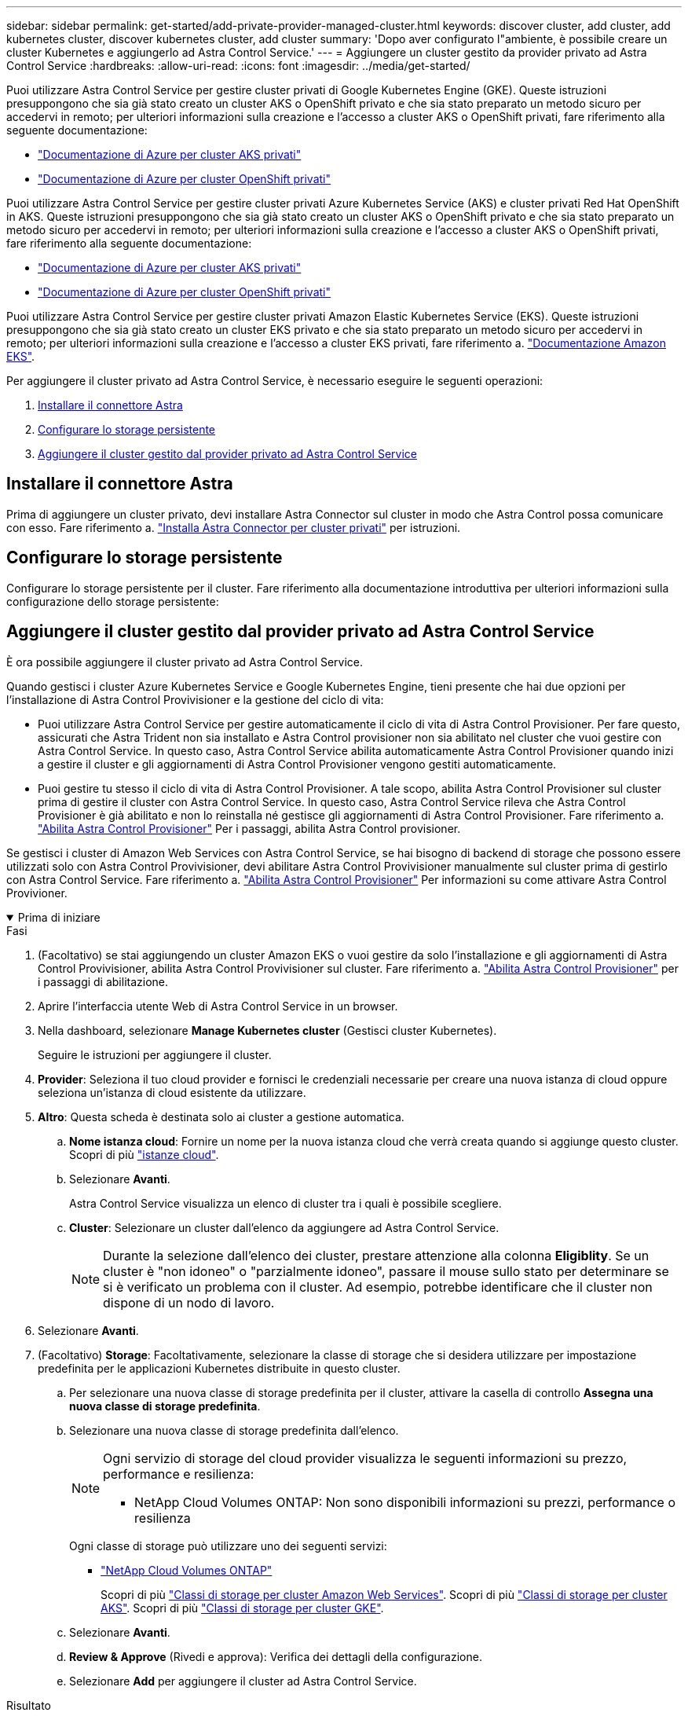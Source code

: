 ---
sidebar: sidebar 
permalink: get-started/add-private-provider-managed-cluster.html 
keywords: discover cluster, add cluster, add kubernetes cluster, discover kubernetes cluster, add cluster 
summary: 'Dopo aver configurato l"ambiente, è possibile creare un cluster Kubernetes e aggiungerlo ad Astra Control Service.' 
---
= Aggiungere un cluster gestito da provider privato ad Astra Control Service
:hardbreaks:
:allow-uri-read: 
:icons: font
:imagesdir: ../media/get-started/


[role="lead"]
Puoi utilizzare Astra Control Service per gestire cluster privati di Google Kubernetes Engine (GKE). Queste istruzioni presuppongono che sia già stato creato un cluster AKS o OpenShift privato e che sia stato preparato un metodo sicuro per accedervi in remoto; per ulteriori informazioni sulla creazione e l'accesso a cluster AKS o OpenShift privati, fare riferimento alla seguente documentazione:

* https://docs.microsoft.com/azure/aks/private-clusters["Documentazione di Azure per cluster AKS privati"^]
* https://learn.microsoft.com/en-us/azure/openshift/howto-create-private-cluster-4x["Documentazione di Azure per cluster OpenShift privati"^]


Puoi utilizzare Astra Control Service per gestire cluster privati Azure Kubernetes Service (AKS) e cluster privati Red Hat OpenShift in AKS. Queste istruzioni presuppongono che sia già stato creato un cluster AKS o OpenShift privato e che sia stato preparato un metodo sicuro per accedervi in remoto; per ulteriori informazioni sulla creazione e l'accesso a cluster AKS o OpenShift privati, fare riferimento alla seguente documentazione:

* https://docs.microsoft.com/azure/aks/private-clusters["Documentazione di Azure per cluster AKS privati"^]
* https://learn.microsoft.com/en-us/azure/openshift/howto-create-private-cluster-4x["Documentazione di Azure per cluster OpenShift privati"^]


Puoi utilizzare Astra Control Service per gestire cluster privati Amazon Elastic Kubernetes Service (EKS). Queste istruzioni presuppongono che sia già stato creato un cluster EKS privato e che sia stato preparato un metodo sicuro per accedervi in remoto; per ulteriori informazioni sulla creazione e l'accesso a cluster EKS privati, fare riferimento a. https://docs.aws.amazon.com/eks/latest/userguide/private-clusters.html["Documentazione Amazon EKS"^].

Per aggiungere il cluster privato ad Astra Control Service, è necessario eseguire le seguenti operazioni:

. <<Installare il connettore Astra>>
. <<Configurare lo storage persistente>>
. <<Aggiungere il cluster gestito dal provider privato ad Astra Control Service>>




== Installare il connettore Astra

Prima di aggiungere un cluster privato, devi installare Astra Connector sul cluster in modo che Astra Control possa comunicare con esso. Fare riferimento a. link:install-astra-connector.html["Installa Astra Connector per cluster privati"] per istruzioni.



== Configurare lo storage persistente

Configurare lo storage persistente per il cluster. Fare riferimento alla documentazione introduttiva per ulteriori informazioni sulla configurazione dello storage persistente:

ifdef::azure[]

* link:set-up-microsoft-azure-with-anf.html["Configurare Microsoft Azure con Azure NetApp Files"^]
* link:set-up-microsoft-azure-with-amd.html["Configurare Microsoft Azure con dischi gestiti Azure"^]


endif::azure[]

ifdef::aws[]

* link:set-up-amazon-web-services.html["Configurare Amazon Web Services"^]


endif::aws[]

ifdef::gcp[]

* link:set-up-google-cloud.html["Configurare Google Cloud"^]


endif::gcp[]



== Aggiungere il cluster gestito dal provider privato ad Astra Control Service

È ora possibile aggiungere il cluster privato ad Astra Control Service.

Quando gestisci i cluster Azure Kubernetes Service e Google Kubernetes Engine, tieni presente che hai due opzioni per l'installazione di Astra Control Provivisioner e la gestione del ciclo di vita:

* Puoi utilizzare Astra Control Service per gestire automaticamente il ciclo di vita di Astra Control Provisioner. Per fare questo, assicurati che Astra Trident non sia installato e Astra Control provisioner non sia abilitato nel cluster che vuoi gestire con Astra Control Service. In questo caso, Astra Control Service abilita automaticamente Astra Control Provisioner quando inizi a gestire il cluster e gli aggiornamenti di Astra Control Provisioner vengono gestiti automaticamente.
* Puoi gestire tu stesso il ciclo di vita di Astra Control Provisioner. A tale scopo, abilita Astra Control Provisioner sul cluster prima di gestire il cluster con Astra Control Service. In questo caso, Astra Control Service rileva che Astra Control Provisioner è già abilitato e non lo reinstalla né gestisce gli aggiornamenti di Astra Control Provisioner. Fare riferimento a. link:../use/enable-acp.html["Abilita Astra Control Provisioner"^] Per i passaggi, abilita Astra Control provisioner.


Se gestisci i cluster di Amazon Web Services con Astra Control Service, se hai bisogno di backend di storage che possono essere utilizzati solo con Astra Control Provivisioner, devi abilitare Astra Control Provivisioner manualmente sul cluster prima di gestirlo con Astra Control Service. Fare riferimento a. link:../use/enable-acp.html["Abilita Astra Control Provisioner"^] Per informazioni su come attivare Astra Control Provivioner.

.Prima di iniziare
[%collapsible%open]
====
ifdef::aws[]

.Amazon Web Services
* Il file JSON contiene le credenziali dell'utente IAM che ha creato il cluster. link:../get-started/set-up-amazon-web-services.html#create-an-iam-user["Scopri come creare un utente IAM"].
* Per Amazon FSX per NetApp ONTAP è necessario Astra Control Provisioner. Se intendi usare Amazon FSX per NetApp ONTAP come back-end dello storage per il tuo cluster EKS, fai riferimento alle informazioni Astra Control Provivisioner nel link:set-up-amazon-web-services.html#eks-cluster-requirements["Requisiti del cluster EKS"].
* (Facoltativo) se è necessario fornire `kubectl` Accesso ai comandi per un cluster ad altri utenti IAM che non sono i creatori del cluster, fare riferimento alle istruzioni in https://aws.amazon.com/premiumsupport/knowledge-center/amazon-eks-cluster-access/["Come posso fornire l'accesso ad altri utenti e ruoli IAM dopo la creazione del cluster in Amazon EKS?"^].
* Se intendi utilizzare NetApp Cloud Volumes ONTAP come backend di storage, devi configurare Cloud Volumes ONTAP per l'utilizzo con Amazon Web Services. Fare riferimento alla Cloud Volumes ONTAP https://docs.netapp.com/us-en/cloud-manager-cloud-volumes-ontap/task-getting-started-aws.html["documentazione di installazione"^].


endif::aws[]

ifdef::azure[]

.Microsoft Azure
* Il file JSON che contiene l'output della CLI di Azure deve essere presente al momento della creazione dell'entità del servizio. link:../get-started/set-up-microsoft-azure-with-anf.html#create-an-azure-service-principal-2["Scopri come configurare un service principal"].
+
Avrai inoltre bisogno del tuo ID di abbonamento Azure, se non lo hai aggiunto al file JSON.



* Se si intende utilizzare NetApp Cloud Volumes ONTAP come back-end per lo storage, è necessario configurare Cloud Volumes ONTAP per l'utilizzo con Microsoft Azure. Fare riferimento alla Cloud Volumes ONTAP https://docs.netapp.com/us-en/cloud-manager-cloud-volumes-ontap/task-getting-started-azure.html["documentazione di installazione"^].


endif::azure[]

ifdef::gcp[]

.Google Cloud
* È necessario disporre del file della chiave dell'account di servizio per un account di servizio che dispone delle autorizzazioni necessarie. link:../get-started/set-up-google-cloud.html#create-a-service-account["Scopri come configurare un account di servizio"].
* Se il cluster è privato, il https://cloud.google.com/kubernetes-engine/docs/concepts/private-cluster-concept["reti autorizzate"^] Deve consentire l'indirizzo IP di Astra Control Service:
+
52.188.218.166/32

* Se si intende utilizzare NetApp Cloud Volumes ONTAP come back-end per lo storage, è necessario configurare Cloud Volumes ONTAP per l'utilizzo con Google Cloud. Fare riferimento alla Cloud Volumes ONTAP https://docs.netapp.com/us-en/cloud-manager-cloud-volumes-ontap/task-getting-started-gcp.html["documentazione di installazione"^].


endif::gcp[]

====
.Fasi
. (Facoltativo) se stai aggiungendo un cluster Amazon EKS o vuoi gestire da solo l'installazione e gli aggiornamenti di Astra Control Provivisioner, abilita Astra Control Provivisioner sul cluster. Fare riferimento a. link:../use/enable-acp.html["Abilita Astra Control Provisioner"^] per i passaggi di abilitazione.
. Aprire l'interfaccia utente Web di Astra Control Service in un browser.
. Nella dashboard, selezionare *Manage Kubernetes cluster* (Gestisci cluster Kubernetes).
+
Seguire le istruzioni per aggiungere il cluster.

. *Provider*: Seleziona il tuo cloud provider e fornisci le credenziali necessarie per creare una nuova istanza di cloud oppure seleziona un'istanza di cloud esistente da utilizzare.


ifdef::aws[]

. *Amazon Web Services*: Fornisci i dettagli del tuo account utente IAM Amazon Web Services caricando un file JSON o incollando il contenuto del file JSON dagli Appunti.
+
Il file JSON deve contenere le credenziali dell'utente IAM che ha creato il cluster.



endif::aws[]

ifdef::azure[]

. *Microsoft Azure*: Fornisci dettagli sull'entità del servizio Azure caricando un file JSON o incollando il contenuto di tale file JSON dagli Appunti.
+
Il file JSON deve contenere l'output dell'interfaccia CLI di Azure al momento della creazione dell'entità del servizio. Può anche includere il tuo ID di abbonamento per aggiungerlo automaticamente ad Astra. In caso contrario, è necessario inserire manualmente l'ID dopo aver fornito il codice JSON.



endif::azure[]

ifdef::gcp[]

. *Google Cloud Platform*: Fornire il file delle chiavi dell'account di servizio caricando il file o incollando il contenuto dagli Appunti.
+
Astra Control Service utilizza l'account del servizio per rilevare i cluster in esecuzione in Google Kubernetes Engine.



endif::gcp[]

. *Altro*: Questa scheda è destinata solo ai cluster a gestione automatica.
+
.. *Nome istanza cloud*: Fornire un nome per la nuova istanza cloud che verrà creata quando si aggiunge questo cluster. Scopri di più link:../use/manage-cloud-instances.html["istanze cloud"].
.. Selezionare *Avanti*.
+
Astra Control Service visualizza un elenco di cluster tra i quali è possibile scegliere.

.. *Cluster*: Selezionare un cluster dall'elenco da aggiungere ad Astra Control Service.
+

NOTE: Durante la selezione dall'elenco dei cluster, prestare attenzione alla colonna *Eligiblity*. Se un cluster è "non idoneo" o "parzialmente idoneo", passare il mouse sullo stato per determinare se si è verificato un problema con il cluster. Ad esempio, potrebbe identificare che il cluster non dispone di un nodo di lavoro.





. Selezionare *Avanti*.
. (Facoltativo) *Storage*: Facoltativamente, selezionare la classe di storage che si desidera utilizzare per impostazione predefinita per le applicazioni Kubernetes distribuite in questo cluster.
+
.. Per selezionare una nuova classe di storage predefinita per il cluster, attivare la casella di controllo *Assegna una nuova classe di storage predefinita*.
.. Selezionare una nuova classe di storage predefinita dall'elenco.
+
[NOTE]
====
Ogni servizio di storage del cloud provider visualizza le seguenti informazioni su prezzo, performance e resilienza:

ifdef::gcp[]

*** Cloud Volumes Service per Google Cloud: Informazioni su prezzi, performance e resilienza
*** Google Persistent Disk: Non sono disponibili informazioni su prezzi, performance o resilienza


endif::gcp[]

ifdef::azure[]

*** Azure NetApp Files: Informazioni su performance e resilienza
*** Dischi gestiti Azure: Non sono disponibili informazioni su prezzi, performance o resilienza


endif::azure[]

ifdef::aws[]

*** Amazon Elastic Block Store: Nessuna informazione su prezzi, performance o resilienza disponibile
*** Amazon FSX per NetApp ONTAP: Nessuna informazione su prezzi, performance o resilienza disponibile


endif::aws[]

*** NetApp Cloud Volumes ONTAP: Non sono disponibili informazioni su prezzi, performance o resilienza


====
+
Ogni classe di storage può utilizzare uno dei seguenti servizi:





ifdef::gcp[]

* https://cloud.netapp.com/cloud-volumes-service-for-gcp["Cloud Volumes Service per Google Cloud"^]
* https://cloud.google.com/persistent-disk/["Disco persistente di Google"^]


endif::gcp[]

ifdef::azure[]

* https://cloud.netapp.com/azure-netapp-files["Azure NetApp Files"^]
* https://docs.microsoft.com/en-us/azure/virtual-machines/managed-disks-overview["Dischi gestiti da Azure"^]


endif::azure[]

ifdef::aws[]

* https://docs.aws.amazon.com/ebs/["Amazon Elastic Block Store"^]
* https://docs.aws.amazon.com/fsx/latest/ONTAPGuide/what-is-fsx-ontap.html["Amazon FSX per NetApp ONTAP"^]


endif::aws[]

* https://www.netapp.com/cloud-services/cloud-volumes-ontap/what-is-cloud-volumes/["NetApp Cloud Volumes ONTAP"^]
+
Scopri di più link:../learn/aws-storage.html["Classi di storage per cluster Amazon Web Services"]. Scopri di più link:../learn/azure-storage.html["Classi di storage per cluster AKS"]. Scopri di più link:../learn/choose-class-and-size.html["Classi di storage per cluster GKE"].

+
.. Selezionare *Avanti*.
.. *Review & Approve* (Rivedi e approva): Verifica dei dettagli della configurazione.
.. Selezionare *Add* per aggiungere il cluster ad Astra Control Service.




.Risultato
Se si tratta del primo cluster aggiunto per questo provider cloud, Astra Control Service crea un archivio di oggetti per il provider cloud per i backup delle applicazioni in esecuzione sui cluster idonei. (Quando si aggiungono cluster successivi per questo provider cloud, non vengono creati ulteriori archivi di oggetti). Se è stata specificata una classe di storage predefinita, Astra Control Service imposta la classe di storage predefinita specificata. Per i cluster gestiti in Amazon Web Services o Google Cloud Platform, Astra Control Service crea anche un account admin sul cluster. Queste operazioni possono richiedere alcuni minuti.



== Modificare la classe di storage predefinita

È possibile modificare la classe di storage predefinita per un cluster.



=== Modificare la classe di storage predefinita utilizzando Astra Control

È possibile modificare la classe di storage predefinita per un cluster da Astra Control. Se il cluster utilizza un servizio backend di storage precedentemente installato, potrebbe non essere possibile utilizzare questo metodo per modificare la classe di storage predefinita (l'azione *Set as default* non è selezionabile). In questo caso, è possibile <<Modificare la classe di storage predefinita utilizzando la riga di comando>>.

.Fasi
. Nell'interfaccia utente di Astra Control Service, selezionare *Clusters*.
. Nella pagina *Clusters*, selezionare il cluster che si desidera modificare.
. Selezionare la scheda *Storage*.
. Selezionare la categoria *classi di storage*.
. Selezionare il menu *azioni* per la classe di storage che si desidera impostare come predefinita.
. Selezionare *Imposta come predefinito*.




=== Modificare la classe di storage predefinita utilizzando la riga di comando

È possibile modificare la classe di storage predefinita per un cluster utilizzando i comandi Kubernetes. Questo metodo funziona indipendentemente dalla configurazione del cluster.

.Fasi
. Accedere al cluster Kubernetes.
. Elencare le classi di storage nel cluster:
+
[source, console]
----
kubectl get storageclass
----
. Rimuovere la designazione predefinita dalla classe di storage predefinita. Sostituire <SC_NAME> con il nome della classe di storage:
+
[source, console]
----
kubectl patch storageclass <SC_NAME> -p '{"metadata": {"annotations":{"storageclass.kubernetes.io/is-default-class":"false"}}}'
----
. Contrassegna una classe di storage diversa come predefinita. Sostituire <SC_NAME> con il nome della classe di storage:
+
[source, console]
----
kubectl patch storageclass <SC_NAME> -p '{"metadata": {"annotations":{"storageclass.kubernetes.io/is-default-class":"true"}}}'
----
. Confermare la nuova classe di storage predefinita:
+
[source, console]
----
kubectl get storageclass
----


ifdef::azure[]
